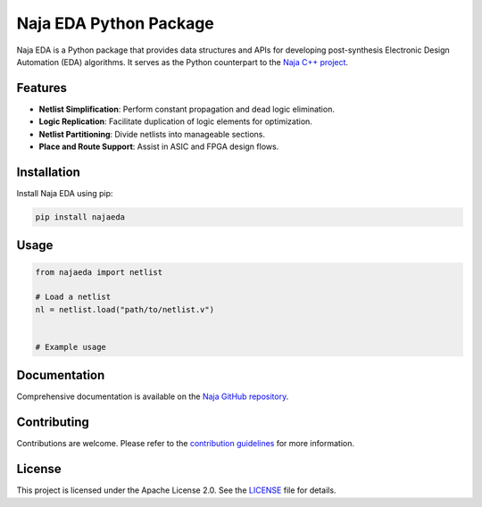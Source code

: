 Naja EDA Python Package
=======================

Naja EDA is a Python package that provides data structures and APIs for developing post-synthesis Electronic Design Automation (EDA) algorithms. It serves as the Python counterpart to the `Naja C++ project <https://github.com/najaeda/naja>`_.

Features
--------

- **Netlist Simplification**: Perform constant propagation and dead logic elimination.
- **Logic Replication**: Facilitate duplication of logic elements for optimization.
- **Netlist Partitioning**: Divide netlists into manageable sections.
- **Place and Route Support**: Assist in ASIC and FPGA design flows.

Installation
------------

Install Naja EDA using pip:

.. code-block:: bash

    pip install najaeda

Usage
-----

.. code-block:: python

    from najaeda import netlist

    # Load a netlist
    nl = netlist.load("path/to/netlist.v")
    

    # Example usage

Documentation
-------------

Comprehensive documentation is available on the `Naja GitHub repository <https://github.com/najaeda/naja>`_.

Contributing
------------

Contributions are welcome. Please refer to the `contribution guidelines <https://github.com/najaeda/naja/blob/main/CONTRIBUTING.md>`_ for more information.

License
-------

This project is licensed under the Apache License 2.0. See the `LICENSE <https://github.com/najaeda/naja/blob/main/LICENSE>`_ file for details.